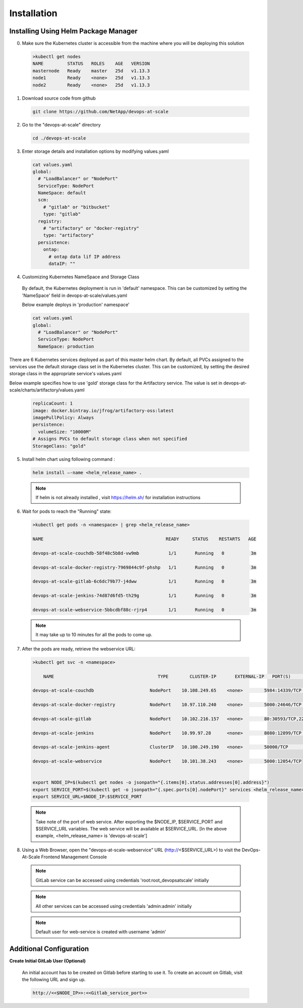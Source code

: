 Installation
================================================================

Installing Using Helm Package Manager
--------------------------------------

0. Make sure the Kubernetes cluster is accessible from the machine where you will be deploying this solution

  .. code-block:: shell

    >kubectl get nodes
    NAME         STATUS   ROLES    AGE   VERSION
    masternode   Ready    master   25d   v1.13.3
    node1        Ready    <none>   25d   v1.13.3
    node2        Ready    <none>   25d   v1.13.3

1. Download source code from github

  .. code-block:: shell

    git clone https://github.com/NetApp/devops-at-scale

2. Go to the "devops-at-scale" directory

  .. code-block:: shell

    cd ./devops-at-scale

3. Enter storage details and installation options by modifying values.yaml


  .. code-block:: shell

    cat values.yaml
    global:
      # "LoadBalancer" or "NodePort"
      ServiceType: NodePort
      NameSpace: default
      scm:
        # "gitlab" or "bitbucket"
        type: "gitlab"
      registry:
        # "artifactory" or "docker-registry"
        type: "artifactory"
      persistence:
        ontap:
          # ontap data lif IP address
          dataIP: ""

4. Customizing Kubernetes NameSpace and Storage Class

  By default, the Kubernetes deployment is run in 'default' namespace.
  This can be customized by setting the 'NameSpace' field in devops-at-scale/values.yaml

  Below example deploys in 'production' namespace'

  .. code-block:: shell

    cat values.yaml
    global:
      # "LoadBalancer" or "NodePort"
      ServiceType: NodePort
      NameSpace: production

There are 6 Kubernetes services deployed as part of this master helm chart.
By default, all PVCs assigned to the services use the default storage class set in the Kubernetes cluster.
This can be customized, by setting the desired storage class in the appropriate service's values.yaml

Below example specifies how to use 'gold' storage class for the Artifactory service.
The value is set in devops-at-scale/charts/artifactory/values.yaml

  .. code-block:: shell

    replicaCount: 1
    image: docker.bintray.io/jfrog/artifactory-oss:latest
    imagePullPolicy: Always
    persistence:
      volumeSize: "10000M"
    # Assigns PVCs to default storage class when not specified
    StorageClass: "gold"

5. Install helm chart using following command :

  .. code-block:: shell

        helm install –-name <helm_release_name> .

  .. note:: If helm is not already installed , visit https://helm.sh/ for installation instructions
  
6. Wait for pods to reach the "Running" state:

  .. code-block:: shell

    >kubectl get pods -n <namespace> | grep <helm_release_name>

    NAME                                              READY     STATUS    RESTARTS   AGE

    devops-at-scale-couchdb-58f48c5b8d-vw9mb           1/1       Running   0          3m

    devops-at-scale-docker-registry-7969844c9f-phshp   1/1       Running   0          3m

    devops-at-scale-gitlab-6c6dc79b77-j4dww            1/1       Running   0          3m

    devops-at-scale-jenkins-74d87d6fd5-th29g           1/1       Running   0          3m

    devops-at-scale-webservice-5bbcdbf88c-rjrp4        1/1       Running   0          3m

  .. note:: It may take up to 10 minutes for all the pods to come up.

7. After the pods are ready, retrieve the webservice URL:

  .. code-block:: shell

    >kubectl get svc -n <namespace>

        NAME                                       TYPE        CLUSTER-IP       EXTERNAL-IP   PORT(S)                                  AGE

    devops-at-scale-couchdb                     NodePort    10.108.249.65    <none>        5984:14339/TCP                           5m

    devops-at-scale-docker-registry             NodePort    10.97.110.240    <none>        5000:24646/TCP                           5m

    devops-at-scale-gitlab                      NodePort    10.102.216.157   <none>        80:30593/TCP,22:8639/TCP,443:18600/TCP   5m

    devops-at-scale-jenkins                     NodePort    10.99.97.28      <none>        8080:12899/TCP                           5m

    devops-at-scale-jenkins-agent               ClusterIP   10.100.249.190   <none>        50000/TCP                                5m

    devops-at-scale-webservice                  NodePort    10.101.38.243    <none>        5000:12054/TCP


    export NODE_IP=$(kubectl get nodes -o jsonpath="{.items[0].status.addresses[0].address}")
    export SERVICE_PORT=$(kubectl get -o jsonpath="{.spec.ports[0].nodePort}" services <helm_release_name>-webservice -n development)
    export SERVICE_URL=$NODE_IP:$SERVICE_PORT

  .. note:: Take note of the port of web service. After exporting the $NODE_IP, $SERVICE_PORT and $SERVICE_URL variables. The web service will be available at $SERVICE_URL. [In the above example, <helm_release_name> is 'devops-at-scale']


8. Using a Web Browser, open the "devops-at-scale-webservice" URL (http://<$SERVICE_URL>) to visit the DevOps-At-Scale Frontend Management Console

  .. figure:: images/index.png
      :width: 100%
      :alt: Create CI Pipeline

  .. note:: GitLab service can be accessed using credentials 'root:root_devopsatscale' initially
  .. note:: All other services can be accessed using credentials 'admin:admin' initially
  .. note:: Default user for web-service is created with username 'admin'


Additional Configuration
--------------------------------------

**Create Initial GitLab User (Optional)**


    An initial account has to be created on Gitlab before starting to use it.
    To create an account on Gitlab, visit the following URL and sign up.

    .. code :: shell

        http://<<$NODE_IP>>:<<Gitlab_service_port>>


    .. figure:: images/gitlab.png
        :width: 100%
        :alt: GitLab
